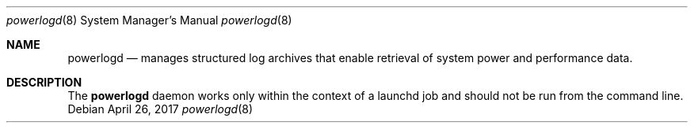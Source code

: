 .Dd April 26, 2017
.Dt powerlogd 8
.Os
.Sh NAME
.Nm powerlogd
.Nd manages structured log archives that enable retrieval of system power and performance data.
.Sh DESCRIPTION
The
.Nm
daemon works only within the context of a launchd job and should not be run from the command line.
